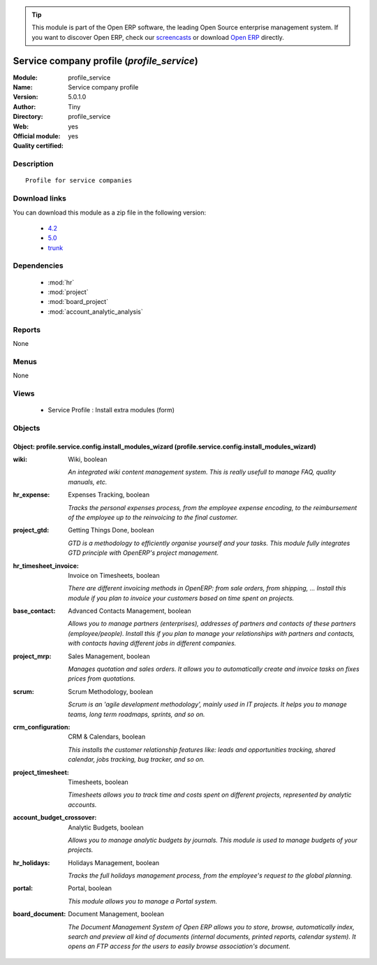 
.. module:: profile_service
    :synopsis: Service company profile (Official, Quality Certified)
    :noindex:
.. 

.. tip:: This module is part of the Open ERP software, the leading Open Source 
  enterprise management system. If you want to discover Open ERP, check our 
  `screencasts <href="http://openerp.tv>`_ or download 
  `Open ERP <href="http://openerp.com>`_ directly.

.. raw:: html

      <br />
    <link rel="stylesheet" href="../_static/hide_objects_in_sidebar.css" type="text/css" />

Service company profile (*profile_service*)
===========================================
:Module: profile_service
:Name: Service company profile
:Version: 5.0.1.0
:Author: Tiny
:Directory: profile_service
:Web: 
:Official module: yes
:Quality certified: yes

Description
-----------

::

  Profile for service companies

Download links
--------------

You can download this module as a zip file in the following version:

  * `4.2 </download/modules/4.2/profile_service.zip>`_
  * `5.0 </download/modules/5.0/profile_service.zip>`_
  * `trunk </download/modules/trunk/profile_service.zip>`_


Dependencies
------------

 * :mod:`hr`
 * :mod:`project`
 * :mod:`board_project`
 * :mod:`account_analytic_analysis`

Reports
-------

None


Menus
-------


None


Views
-----

 * Service Profile : Install extra modules (form)


Objects
-------

Object: profile.service.config.install_modules_wizard (profile.service.config.install_modules_wizard)
#####################################################################################################



:wiki: Wiki, boolean

    *An integrated wiki content management system. This is really usefull to manage FAQ, quality manuals, etc.*



:hr_expense: Expenses Tracking, boolean

    *Tracks the personal expenses process, from the employee expense encoding, to the reimbursement of the employee up to the reinvoicing to the final customer.*



:project_gtd: Getting Things Done, boolean

    *GTD is a methodology to efficiently organise yourself and your tasks. This module fully integrates GTD principle with OpenERP's project management.*



:hr_timesheet_invoice: Invoice on Timesheets, boolean

    *There are different invoicing methods in OpenERP: from sale orders, from shipping, ... Install this module if you plan to invoice your customers based on time spent on projects.*



:base_contact: Advanced Contacts Management, boolean

    *Allows you to manage partners (enterprises), addresses of partners and contacts of these partners (employee/people). Install this if you plan to manage your relationships with partners and contacts, with contacts having different jobs in different companies.*



:project_mrp: Sales Management, boolean

    *Manages quotation and sales orders. It allows you to automatically create and invoice tasks on fixes prices from quotations.*



:scrum: Scrum Methodology, boolean

    *Scrum is an 'agile development methodology', mainly used in IT projects. It helps you to manage teams, long term roadmaps, sprints, and so on.*



:crm_configuration: CRM & Calendars, boolean

    *This installs the customer relationship features like: leads and opportunities tracking, shared calendar, jobs tracking, bug tracker, and so on.*



:project_timesheet: Timesheets, boolean

    *Timesheets allows you to track time and costs spent on different projects, represented by analytic accounts.*



:account_budget_crossover: Analytic Budgets, boolean

    *Allows you to manage analytic budgets by journals. This module is used to manage budgets of your projects.*



:hr_holidays: Holidays Management, boolean

    *Tracks the full holidays management process, from the employee's request to the global planning.*



:portal: Portal, boolean

    *This module allows you to manage a Portal system.*



:board_document: Document Management, boolean

    *The Document Management System of Open ERP allows you to store, browse, automatically index, search and preview all kind of documents (internal documents, printed reports, calendar system). It opens an FTP access for the users to easily browse association's document.*
